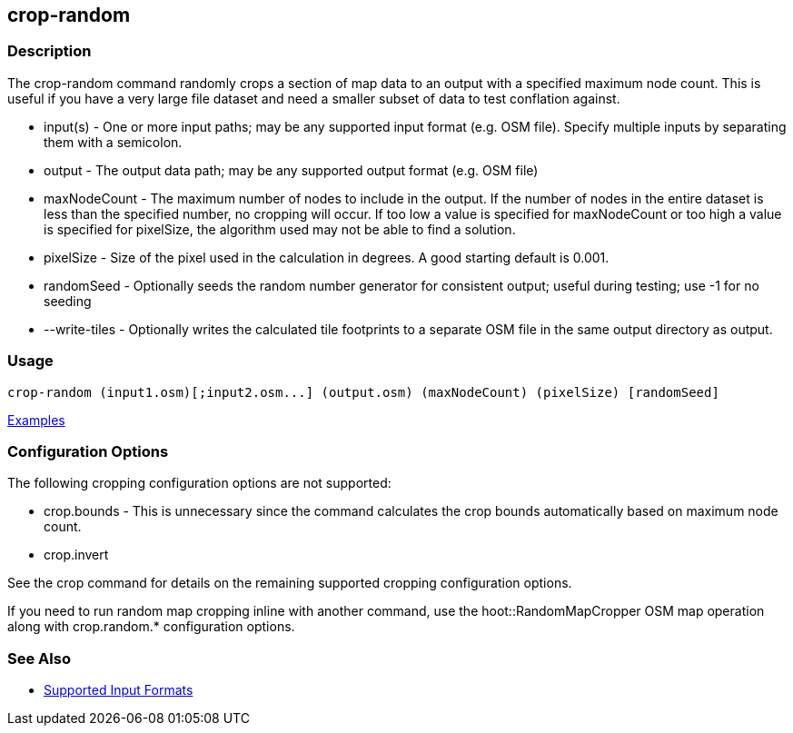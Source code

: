 [[crop-random]]
== crop-random

=== Description

The +crop-random+ command randomly crops a section of map data to an output with a specified maximum node count. This is 
useful if you have a very large file dataset and need a smaller subset of data to test conflation against.

* +input(s)+      - One or more input paths; may be any supported input format (e.g. OSM file). Specify multiple inputs 
                    by separating them with a semicolon.
* +output+        - The output data path; may be any supported output format (e.g. OSM file)
* +maxNodeCount+  - The maximum number of nodes to include in the output. If the number of nodes in the entire dataset is 
                    less than the specified number, no cropping will occur. If too low a value is specified for maxNodeCount 
                    or too high a value is specified for pixelSize, the algorithm used may not be able to find a solution.
* +pixelSize+     - Size of the pixel used in the calculation in degrees. A good starting default is 0.001.
* +randomSeed+    - Optionally seeds the random number generator for consistent output; useful during testing; use -1 for 
                    no seeding
* +--write-tiles+ - Optionally writes the calculated tile footprints to a separate OSM file in the same output directory 
                    as +output+.

=== Usage

--------------------------------------
crop-random (input1.osm)[;input2.osm...] (output.osm) (maxNodeCount) (pixelSize) [randomSeed]
--------------------------------------

https://github.com/ngageoint/hootenanny/blob/master/docs/user/CommandLineExamples.asciidoc#crop-out-a-random-subset-of-data-with-a-maximum-node-size[Examples]

=== Configuration Options

The following cropping configuration options are not supported:

* +crop.bounds+ - This is unnecessary since the command calculates the crop bounds automatically based on maximum node count.
* +crop.invert+

See the +crop+ command for details on the remaining supported cropping configuration options.

If you need to run random map cropping inline with another command, use the hoot::RandomMapCropper OSM map operation along 
with crop.random.* configuration options.

=== See Also

* https://github.com/ngageoint/hootenanny/blob/master/docs/user/SupportedDataFormats.asciidoc#applying-changes-1[Supported Input Formats]
